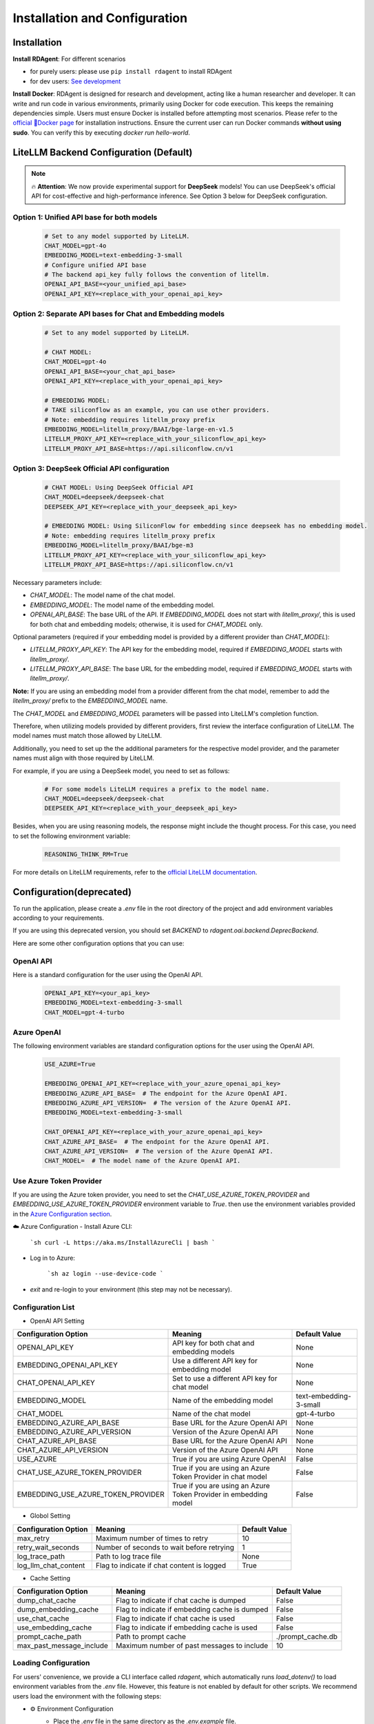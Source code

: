 ==============================
Installation and Configuration
==============================

Installation
============

**Install RDAgent**: For different scenarios

- for purely users: please use ``pip install rdagent`` to install RDAgent
- for dev users: `See development <development.html>`_

**Install Docker**: RDAgent is designed for research and development, acting like a human researcher and developer. It can write and run code in various environments, primarily using Docker for code execution. This keeps the remaining dependencies simple. Users must ensure Docker is installed before attempting most scenarios. Please refer to the `official 🐳Docker page <https://docs.docker.com/engine/install/>`_ for installation instructions.
Ensure the current user can run Docker commands **without using sudo**. You can verify this by executing `docker run hello-world`.

LiteLLM Backend Configuration (Default)
=======================================

.. note::
   🔥 **Attention**: We now provide experimental support for **DeepSeek** models! You can use DeepSeek's official API for cost-effective and high-performance inference. See Option 3 below for DeepSeek configuration.

Option 1: Unified API base for both models
------------------------------------------

   .. code-block:: Properties

      # Set to any model supported by LiteLLM.
      CHAT_MODEL=gpt-4o 
      EMBEDDING_MODEL=text-embedding-3-small
      # Configure unified API base
      # The backend api_key fully follows the convention of litellm.
      OPENAI_API_BASE=<your_unified_api_base>
      OPENAI_API_KEY=<replace_with_your_openai_api_key>

Option 2: Separate API bases for Chat and Embedding models
----------------------------------------------------------

   .. code-block:: Properties

      # Set to any model supported by LiteLLM.
      
      # CHAT MODEL:
      CHAT_MODEL=gpt-4o 
      OPENAI_API_BASE=<your_chat_api_base>
      OPENAI_API_KEY=<replace_with_your_openai_api_key>

      # EMBEDDING MODEL:
      # TAKE siliconflow as an example, you can use other providers.
      # Note: embedding requires litellm_proxy prefix
      EMBEDDING_MODEL=litellm_proxy/BAAI/bge-large-en-v1.5
      LITELLM_PROXY_API_KEY=<replace_with_your_siliconflow_api_key>
      LITELLM_PROXY_API_BASE=https://api.siliconflow.cn/v1

Option 3: DeepSeek Official API configuration
---------------------------------------------

   .. code-block:: Properties

      # CHAT MODEL: Using DeepSeek Official API
      CHAT_MODEL=deepseek/deepseek-chat 
      DEEPSEEK_API_KEY=<replace_with_your_deepseek_api_key>

      # EMBEDDING MODEL: Using SiliconFlow for embedding since deepseek has no embedding model.
      # Note: embedding requires litellm_proxy prefix
      EMBEDDING_MODEL=litellm_proxy/BAAI/bge-m3
      LITELLM_PROXY_API_KEY=<replace_with_your_siliconflow_api_key>
      LITELLM_PROXY_API_BASE=https://api.siliconflow.cn/v1

Necessary parameters include:

- `CHAT_MODEL`: The model name of the chat model.

- `EMBEDDING_MODEL`: The model name of the embedding model.

- `OPENAI_API_BASE`: The base URL of the API. If `EMBEDDING_MODEL` does not start with `litellm_proxy/`, this is used for both chat and embedding models; otherwise, it is used for `CHAT_MODEL` only.

Optional parameters (required if your embedding model is provided by a different provider than `CHAT_MODEL`):

- `LITELLM_PROXY_API_KEY`: The API key for the embedding model, required if `EMBEDDING_MODEL` starts with `litellm_proxy/`.

- `LITELLM_PROXY_API_BASE`: The base URL for the embedding model, required if `EMBEDDING_MODEL` starts with `litellm_proxy/`.

**Note:** If you are using an embedding model from a provider different from the chat model, remember to add the `litellm_proxy/` prefix to the `EMBEDDING_MODEL` name.


The `CHAT_MODEL` and `EMBEDDING_MODEL` parameters will be passed into LiteLLM's completion function. 

Therefore, when utilizing models provided by different providers, first review the interface configuration of LiteLLM. The model names must match those allowed by LiteLLM.

Additionally, you need to set up the the additional parameters for the respective model provider, and the parameter names must align with those required by LiteLLM.

For example, if you are using a DeepSeek model, you need to set as follows:

   .. code-block:: Properties

      # For some models LiteLLM requires a prefix to the model name.
      CHAT_MODEL=deepseek/deepseek-chat
      DEEPSEEK_API_KEY=<replace_with_your_deepseek_api_key>

Besides, when you are using reasoning models, the response might include the thought process. For this case, you need to set the following environment variable:
   
   .. code-block:: Properties
      
      REASONING_THINK_RM=True

For more details on LiteLLM requirements, refer to the `official LiteLLM documentation <https://docs.litellm.ai/docs>`_.


Configuration(deprecated)
=========================

To run the application, please create a `.env` file in the root directory of the project and add environment variables according to your requirements.

If you are using this deprecated version,  you should set `BACKEND` to `rdagent.oai.backend.DeprecBackend`.

Here are some other configuration options that you can use:

OpenAI API
------------

Here is a standard configuration for the user using the OpenAI API.

   .. code-block:: Properties

      OPENAI_API_KEY=<your_api_key>
      EMBEDDING_MODEL=text-embedding-3-small
      CHAT_MODEL=gpt-4-turbo

Azure OpenAI
------------

The following environment variables are standard configuration options for the user using the OpenAI API.

   .. code-block:: Properties

      USE_AZURE=True

      EMBEDDING_OPENAI_API_KEY=<replace_with_your_azure_openai_api_key>
      EMBEDDING_AZURE_API_BASE=  # The endpoint for the Azure OpenAI API.
      EMBEDDING_AZURE_API_VERSION=  # The version of the Azure OpenAI API.
      EMBEDDING_MODEL=text-embedding-3-small

      CHAT_OPENAI_API_KEY=<replace_with_your_azure_openai_api_key>
      CHAT_AZURE_API_BASE=  # The endpoint for the Azure OpenAI API.
      CHAT_AZURE_API_VERSION=  # The version of the Azure OpenAI API.
      CHAT_MODEL=  # The model name of the Azure OpenAI API.

Use Azure Token Provider
------------------------

If you are using the Azure token provider, you need to set the `CHAT_USE_AZURE_TOKEN_PROVIDER` and `EMBEDDING_USE_AZURE_TOKEN_PROVIDER` environment variable to `True`. then 
use the environment variables provided in the `Azure Configuration section <installation_and_configuration.html#azure-openai>`_.


☁️ Azure Configuration
- Install Azure CLI:

   ```sh
   curl -L https://aka.ms/InstallAzureCli | bash
   ```

- Log in to Azure:

   ```sh
   az login --use-device-code
   ```

- `exit` and re-login to your environment (this step may not be necessary).


Configuration List
------------------

.. TODO: use `autodoc-pydantic` .

- OpenAI API Setting

+-----------------------------------+-----------------------------------------------------------------+-------------------------+
| Configuration Option              | Meaning                                                         | Default Value           |
+===================================+=================================================================+=========================+
| OPENAI_API_KEY                    | API key for both chat and embedding models                      | None                    |
+-----------------------------------+-----------------------------------------------------------------+-------------------------+
| EMBEDDING_OPENAI_API_KEY          | Use a different API key for embedding model                     | None                    |
+-----------------------------------+-----------------------------------------------------------------+-------------------------+
| CHAT_OPENAI_API_KEY               | Set to use a different API key for chat model                   | None                    |
+-----------------------------------+-----------------------------------------------------------------+-------------------------+
| EMBEDDING_MODEL                   | Name of the embedding model                                     | text-embedding-3-small  |
+-----------------------------------+-----------------------------------------------------------------+-------------------------+
| CHAT_MODEL                        | Name of the chat model                                          | gpt-4-turbo             |
+-----------------------------------+-----------------------------------------------------------------+-------------------------+
| EMBEDDING_AZURE_API_BASE          | Base URL for the Azure OpenAI API                               | None                    |
+-----------------------------------+-----------------------------------------------------------------+-------------------------+
| EMBEDDING_AZURE_API_VERSION       | Version of the Azure OpenAI API                                 | None                    |
+-----------------------------------+-----------------------------------------------------------------+-------------------------+
| CHAT_AZURE_API_BASE               | Base URL for the Azure OpenAI API                               | None                    |
+-----------------------------------+-----------------------------------------------------------------+-------------------------+
| CHAT_AZURE_API_VERSION            | Version of the Azure OpenAI API                                 | None                    |
+-----------------------------------+-----------------------------------------------------------------+-------------------------+
| USE_AZURE                         | True if you are using Azure OpenAI                              | False                   |
+-----------------------------------+-----------------------------------------------------------------+-------------------------+
| CHAT_USE_AZURE_TOKEN_PROVIDER     | True if you are using an Azure Token Provider in chat model     | False                   |
+-----------------------------------+-----------------------------------------------------------------+-------------------------+
| EMBEDDING_USE_AZURE_TOKEN_PROVIDER| True if you are using an Azure Token Provider in embedding model| False                   |
+-----------------------------------+-----------------------------------------------------------------+-------------------------+

- Globol Setting

+-----------------------------+--------------------------------------------------+-------------------------+
| Configuration Option        | Meaning                                          | Default Value           |
+=============================+==================================================+=========================+
| max_retry                   | Maximum number of times to retry                 | 10                      |
+-----------------------------+--------------------------------------------------+-------------------------+
| retry_wait_seconds          | Number of seconds to wait before retrying        | 1                       |
+-----------------------------+--------------------------------------------------+-------------------------+
+ log_trace_path              | Path to log trace file                           | None                    |
+-----------------------------+--------------------------------------------------+-------------------------+
+ log_llm_chat_content        | Flag to indicate if chat content is logged       | True                    |
+-----------------------------+--------------------------------------------------+-------------------------+


- Cache Setting

.. TODO: update Meaning for caches

+------------------------------+--------------------------------------------------+-------------------------+
| Configuration Option         | Meaning                                          | Default Value           |
+==============================+==================================================+=========================+
| dump_chat_cache              | Flag to indicate if chat cache is dumped         | False                   |
+------------------------------+--------------------------------------------------+-------------------------+
| dump_embedding_cache         | Flag to indicate if embedding cache is dumped    | False                   |
+------------------------------+--------------------------------------------------+-------------------------+
| use_chat_cache               | Flag to indicate if chat cache is used           | False                   |
+------------------------------+--------------------------------------------------+-------------------------+
| use_embedding_cache          | Flag to indicate if embedding cache is used      | False                   |
+------------------------------+--------------------------------------------------+-------------------------+
| prompt_cache_path            | Path to prompt cache                             | ./prompt_cache.db       |
+------------------------------+--------------------------------------------------+-------------------------+
| max_past_message_include     | Maximum number of past messages to include       | 10                      |
+------------------------------+--------------------------------------------------+-------------------------+




Loading Configuration
---------------------

For users' convenience, we provide a CLI interface called `rdagent`, which automatically runs `load_dotenv()` to load environment variables from the `.env` file.
However, this feature is not enabled by default for other scripts. We recommend users load the environment with the following steps:


- ⚙️ Environment Configuration
    - Place the `.env` file in the same directory as the `.env.example` file.
        - The `.env.example` file contains the environment variables required for users using the OpenAI API (Please note that `.env.example` is an example file. `.env` is the one that will be finally used.)

    - Export each variable in the .env file:

      .. code-block:: sh

          export $(grep -v '^#' .env | xargs)
    
    - If you want to change the default environment variables, you can refer to the above configuration and edith the `.env` file.

